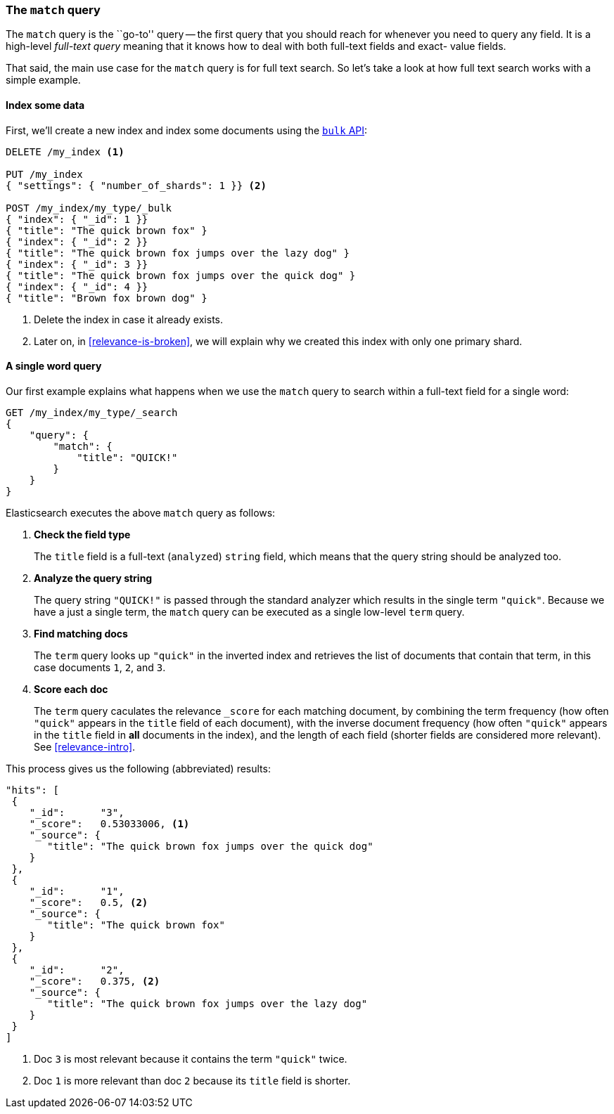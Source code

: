 [[match-query]]
=== The `match` query

The `match` query is the ``go-to'' query -- the first query that you should
reach for whenever you need to query any field. It is a high-level _full-text
query_ meaning that it knows how to deal with both full-text fields and exact-
value fields.

That said, the main use case for the `match` query is for full text search. So
let's take a look at how full text search works with a simple example.

[[match-test-data]]
==== Index some data

First, we'll create a new index and index some documents using the
<<bulk,`bulk` API>>:

[source,js]
--------------------------------------------------
DELETE /my_index <1>

PUT /my_index
{ "settings": { "number_of_shards": 1 }} <2>

POST /my_index/my_type/_bulk
{ "index": { "_id": 1 }}
{ "title": "The quick brown fox" }
{ "index": { "_id": 2 }}
{ "title": "The quick brown fox jumps over the lazy dog" }
{ "index": { "_id": 3 }}
{ "title": "The quick brown fox jumps over the quick dog" }
{ "index": { "_id": 4 }}
{ "title": "Brown fox brown dog" }
--------------------------------------------------
// SENSE: 100_Full_Text_Search/05_Match_query.json

<1> Delete the index in case it already exists.
<2> Later on, in <<relevance-is-broken>>, we will explain why
    we created this index with only one primary shard.

==== A single word query

Our first example explains what happens when we use the `match` query to
search within a full-text field for a single word:

[source,js]
--------------------------------------------------
GET /my_index/my_type/_search
{
    "query": {
        "match": {
            "title": "QUICK!"
        }
    }
}
--------------------------------------------------
// SENSE: 100_Full_Text_Search/05_Match_query.json

Elasticsearch executes the above `match` query as follows:

1. *Check the field type*
+
The `title` field is a full-text (`analyzed`) `string` field, which means that
the query string should be analyzed too.

2. *Analyze the query string*
+
The query string `"QUICK!"` is passed through the standard analyzer which
results in the single term `"quick"`. Because we have a just a single term,
the `match` query can be executed as a single low-level `term` query.

3. *Find matching docs*
+
The `term` query looks up `"quick"` in the inverted index and retrieves the
list of documents that contain that term, in this case documents `1`, `2`, and
`3`.

4. *Score each doc*
+
The `term` query caculates the relevance `_score` for each matching document,
by combining the term frequency (how often `"quick"` appears in the `title`
field of each document), with the inverse document frequency (how often
`"quick"` appears in the `title` field in *all* documents in the index), and the
length of each field (shorter fields are considered more relevant).
See <<relevance-intro>>.

This process gives us the following (abbreviated) results:

[source,js]
--------------------------------------------------
"hits": [
 {
    "_id":      "3",
    "_score":   0.53033006, <1>
    "_source": {
       "title": "The quick brown fox jumps over the quick dog"
    }
 },
 {
    "_id":      "1",
    "_score":   0.5, <2>
    "_source": {
       "title": "The quick brown fox"
    }
 },
 {
    "_id":      "2",
    "_score":   0.375, <2>
    "_source": {
       "title": "The quick brown fox jumps over the lazy dog"
    }
 }
]
--------------------------------------------------
<1> Doc `3` is most relevant because it contains the term `"quick"` twice.
<2> Doc `1` is more relevant than doc `2` because its `title` field is shorter.
